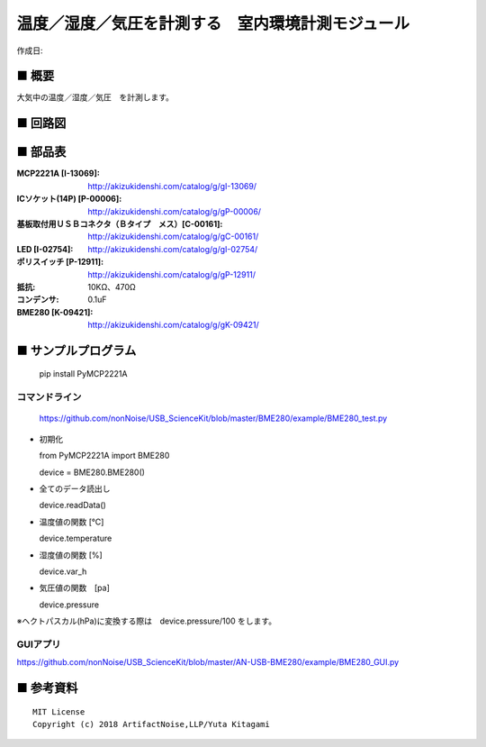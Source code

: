 ========================================================================
温度／湿度／気圧を計測する　室内環境計測モジュール
========================================================================

作成日:


.. image:: ./img/resize/AN-USB-BME280.jpg
    :width: 480px



■ 概要
------------------------------------------------------------------------

大気中の温度／湿度／気圧　を計測します。


■ 回路図
------------------------------------------------------------------------

.. image:: ./eagle/BME280.PNG
    :width: 480px

■ 部品表
------------------------------------------------------------------------

:MCP2221A [I-13069]: http://akizukidenshi.com/catalog/g/gI-13069/
:ICソケット(14P) [P-00006]: http://akizukidenshi.com/catalog/g/gP-00006/
:基板取付用ＵＳＢコネクタ（Ｂタイプ　メス）[C-00161]: http://akizukidenshi.com/catalog/g/gC-00161/
:LED [I-02754]: http://akizukidenshi.com/catalog/g/gI-02754/
:ポリスイッチ [P-12911]: http://akizukidenshi.com/catalog/g/gP-12911/
:抵抗: 10KΩ、470Ω
:コンデンサ: 0.1uF
:BME280 [K-09421]: http://akizukidenshi.com/catalog/g/gK-09421/

■ サンプルプログラム
------------------------------------------------------------------------

    pip install PyMCP2221A


コマンドライン
^^^^^^^^^^^^^^^^^^^^^^^^^^^^^^^^^^^^^^^^^^^^^^^^^^^^^^^^^^^^^^^^^^^^^^^^

    https://github.com/nonNoise/USB_ScienceKit/blob/master/BME280/example/BME280_test.py

-   初期化
    
    from PyMCP2221A import BME280
    
    device = BME280.BME280()

-   全てのデータ読出し

    device.readData()

-   温度値の関数 [℃]

    device.temperature

-   湿度値の関数 [%]

    device.var_h

-   気圧値の関数　[pa]

    device.pressure

※ヘクトパスカル(hPa)に変換する際は　device.pressure/100 をします。

GUIアプリ
^^^^^^^^^^^^^^^^^^^^^^^^^^^^^^^^^^^^^^^^^^^^^^^^^^^^^^^^^^^^^^^^^^^^^^^^


.. image:: ./img/GUI_sample.jpg
    :width: 480px


https://github.com/nonNoise/USB_ScienceKit/blob/master/AN-USB-BME280/example/BME280_GUI.py



■ 参考資料
------------------------------------------------------------------------


::
    
    MIT License
    Copyright (c) 2018 ArtifactNoise,LLP/Yuta Kitagami   
